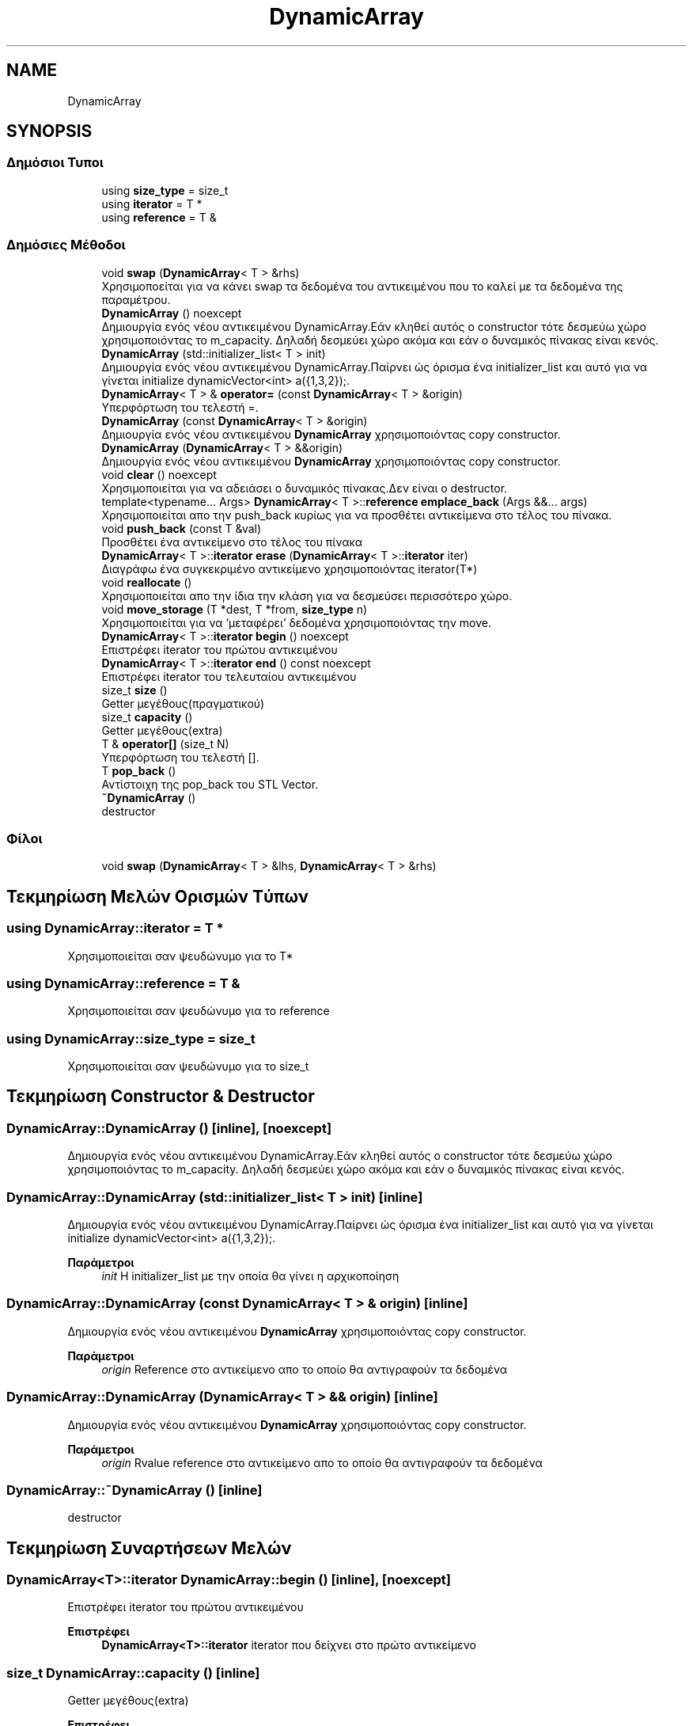 .TH "DynamicArray" 3 "Σαβ 06 Ιουν 2020" "Version Alpha" "My Project" \" -*- nroff -*-
.ad l
.nh
.SH NAME
DynamicArray
.SH SYNOPSIS
.br
.PP
.SS "Δημόσιοι Τυποι"

.in +1c
.ti -1c
.RI "using \fBsize_type\fP = size_t"
.br
.ti -1c
.RI "using \fBiterator\fP = T *"
.br
.ti -1c
.RI "using \fBreference\fP = T &"
.br
.in -1c
.SS "Δημόσιες Μέθοδοι"

.in +1c
.ti -1c
.RI "void \fBswap\fP (\fBDynamicArray\fP< T > &rhs)"
.br
.RI "Χρησιμοποείται για να κάνει swap τα δεδομένα του αντικειμένου που το καλεί με τα δεδομένα της παραμέτρου\&. "
.ti -1c
.RI "\fBDynamicArray\fP () noexcept"
.br
.RI "Δημιουργία ενός νέου αντικειμένου DynamicArray\&.Εάν κληθεί αυτός ο constructor τότε δεσμεύω χώρο χρησιμοποιόντας το m_capacity\&. Δηλαδή δεσμεύει χώρο ακόμα και εάν ο δυναμικός πίνακας είναι κενός\&. "
.ti -1c
.RI "\fBDynamicArray\fP (std::initializer_list< T > init)"
.br
.RI "Δημιουργία ενός νέου αντικειμένου DynamicArray\&.Παίρνει ώς όρισμα ένα initializer_list και αυτό για να γίνεται initialize dynamicVector<int> a({1,3,2});\&. "
.ti -1c
.RI "\fBDynamicArray\fP< T > & \fBoperator=\fP (const \fBDynamicArray\fP< T > &origin)"
.br
.RI "Υπερφόρτωση του τελεστή =\&. "
.ti -1c
.RI "\fBDynamicArray\fP (const \fBDynamicArray\fP< T > &origin)"
.br
.RI "Δημιουργία ενός νέου αντικειμένου \fBDynamicArray\fP χρησιμοποιόντας copy constructor\&. "
.ti -1c
.RI "\fBDynamicArray\fP (\fBDynamicArray\fP< T > &&origin)"
.br
.RI "Δημιουργία ενός νέου αντικειμένου \fBDynamicArray\fP χρησιμοποιόντας copy constructor\&. "
.ti -1c
.RI "void \fBclear\fP () noexcept"
.br
.RI "Χρησιμοποιείται για να αδειάσει ο δυναμικός πίνακας\&.Δεν είναι ο destructor\&. "
.ti -1c
.RI "template<typename\&.\&.\&. Args> \fBDynamicArray\fP< T >::\fBreference\fP \fBemplace_back\fP (Args &&\&.\&.\&. args)"
.br
.RI "Χρησιμοποιείται απο την push_back κυρίως για να προσθέτει αντικείμενα στο τέλος του πίνακα\&. "
.ti -1c
.RI "void \fBpush_back\fP (const T &val)"
.br
.RI "Προσθέτει ένα αντικείμενο στο τέλος του πίνακα "
.ti -1c
.RI "\fBDynamicArray\fP< T >::\fBiterator\fP \fBerase\fP (\fBDynamicArray\fP< T >::\fBiterator\fP iter)"
.br
.RI "Διαγράφω ένα συγκεκριμένο αντικείμενο χρησιμοποιόντας iterator(T*) "
.ti -1c
.RI "void \fBreallocate\fP ()"
.br
.RI "Χρησιμοποιείται απο την ίδια την κλάση για να δεσμεύσει περισσότερο χώρο\&. "
.ti -1c
.RI "void \fBmove_storage\fP (T *dest, T *from, \fBsize_type\fP n)"
.br
.RI "Χρησιμοποιείται για να 'μεταφέρει' δεδομένα χρησιμοποιόντας την move\&. "
.ti -1c
.RI "\fBDynamicArray\fP< T >::\fBiterator\fP \fBbegin\fP () noexcept"
.br
.RI "Επιστρέφει iterator του πρώτου αντικειμένου "
.ti -1c
.RI "\fBDynamicArray\fP< T >::\fBiterator\fP \fBend\fP () const noexcept"
.br
.RI "Επιστρέφει iterator του τελευταίου αντικειμένου "
.ti -1c
.RI "size_t \fBsize\fP ()"
.br
.RI "Getter μεγέθους(πραγματικού) "
.ti -1c
.RI "size_t \fBcapacity\fP ()"
.br
.RI "Getter μεγέθους(extra) "
.ti -1c
.RI "T & \fBoperator[]\fP (size_t N)"
.br
.RI "Υπερφόρτωση του τελεστή []\&. "
.ti -1c
.RI "T \fBpop_back\fP ()"
.br
.RI "Αντίστοιχη της pop_back του STL Vector\&. "
.ti -1c
.RI "\fB~DynamicArray\fP ()"
.br
.RI "destructor "
.in -1c
.SS "Φίλοι"

.in +1c
.ti -1c
.RI "void \fBswap\fP (\fBDynamicArray\fP< T > &lhs, \fBDynamicArray\fP< T > &rhs)"
.br
.in -1c
.SH "Τεκμηρίωση Μελών Ορισμών Τύπων"
.PP 
.SS "using \fBDynamicArray::iterator\fP =  T *"
Χρησιμοποιείται σαν ψευδώνυμο για το T* 
.SS "using \fBDynamicArray::reference\fP =  T &"
Χρησιμοποιείται σαν ψευδώνυμο για το reference 
.SS "using \fBDynamicArray::size_type\fP =  size_t"
Χρησιμοποιείται σαν ψευδώνυμο για το size_t 
.SH "Τεκμηρίωση Constructor & Destructor"
.PP 
.SS "DynamicArray::DynamicArray ()\fC [inline]\fP, \fC [noexcept]\fP"

.PP
Δημιουργία ενός νέου αντικειμένου DynamicArray\&.Εάν κληθεί αυτός ο constructor τότε δεσμεύω χώρο χρησιμοποιόντας το m_capacity\&. Δηλαδή δεσμεύει χώρο ακόμα και εάν ο δυναμικός πίνακας είναι κενός\&. 
.SS "DynamicArray::DynamicArray (std::initializer_list< T > init)\fC [inline]\fP"

.PP
Δημιουργία ενός νέου αντικειμένου DynamicArray\&.Παίρνει ώς όρισμα ένα initializer_list και αυτό για να γίνεται initialize dynamicVector<int> a({1,3,2});\&. 
.PP
\fBΠαράμετροι\fP
.RS 4
\fIinit\fP Η initializer_list με την οποία θα γίνει η αρχικοποίηση 
.RE
.PP

.SS "DynamicArray::DynamicArray (const \fBDynamicArray\fP< T > & origin)\fC [inline]\fP"

.PP
Δημιουργία ενός νέου αντικειμένου \fBDynamicArray\fP χρησιμοποιόντας copy constructor\&. 
.PP
\fBΠαράμετροι\fP
.RS 4
\fIorigin\fP Reference στο αντικείμενο απο το οποίο θα αντιγραφούν τα δεδομένα 
.RE
.PP

.SS "DynamicArray::DynamicArray (\fBDynamicArray\fP< T > && origin)\fC [inline]\fP"

.PP
Δημιουργία ενός νέου αντικειμένου \fBDynamicArray\fP χρησιμοποιόντας copy constructor\&. 
.PP
\fBΠαράμετροι\fP
.RS 4
\fIorigin\fP Rvalue reference στο αντικείμενο απο το οποίο θα αντιγραφούν τα δεδομένα 
.RE
.PP

.SS "DynamicArray::~DynamicArray ()\fC [inline]\fP"

.PP
destructor 
.SH "Τεκμηρίωση Συναρτήσεων Μελών"
.PP 
.SS "\fBDynamicArray\fP<T>::\fBiterator\fP DynamicArray::begin ()\fC [inline]\fP, \fC [noexcept]\fP"

.PP
Επιστρέφει iterator του πρώτου αντικειμένου 
.PP
\fBΕπιστρέφει\fP
.RS 4
\fBDynamicArray<T>::iterator\fP iterator που δείχνει στο πρώτο αντικείμενο 
.RE
.PP

.SS "size_t DynamicArray::capacity ()\fC [inline]\fP"

.PP
Getter μεγέθους(extra) 
.PP
\fBΕπιστρέφει\fP
.RS 4
size_t Το extra μέγεθος\&. 
.RE
.PP

.SS "void DynamicArray::clear ()\fC [inline]\fP, \fC [noexcept]\fP"

.PP
Χρησιμοποιείται για να αδειάσει ο δυναμικός πίνακας\&.Δεν είναι ο destructor\&. 
.SS "template<typename\&.\&.\&. Args> \fBDynamicArray\fP<T>::\fBreference\fP DynamicArray::emplace_back (Args &&\&.\&.\&. args)\fC [inline]\fP"

.PP
Χρησιμοποιείται απο την push_back κυρίως για να προσθέτει αντικείμενα στο τέλος του πίνακα\&. 
.PP
\fBΠαράμετροι Προτύπου\fP
.RS 4
\fIArgs\fP Ο τύπος των αντικειμένων που θα προστεθεί 
.RE
.PP
\fBΠαράμετροι\fP
.RS 4
\fIargs\fP Αναφορά στα αντικείμενα που θα προστεθούν 
.RE
.PP
\fBΕπιστρέφει\fP
.RS 4
\fBDynamicArray<T>::reference\fP Επιστρέφει αναφορά στον πίνακα 
.RE
.PP

.SS "\fBDynamicArray\fP<T>::\fBiterator\fP DynamicArray::end () const\fC [inline]\fP, \fC [noexcept]\fP"

.PP
Επιστρέφει iterator του τελευταίου αντικειμένου 
.PP
\fBΕπιστρέφει\fP
.RS 4
\fBDynamicArray<T>::iterator\fP iterator που δείχνει στο τελευταίο αντικείμενο 
.RE
.PP

.SS "\fBDynamicArray\fP<T>::\fBiterator\fP DynamicArray::erase (\fBDynamicArray\fP< T >::\fBiterator\fP iter)\fC [inline]\fP"

.PP
Διαγράφω ένα συγκεκριμένο αντικείμενο χρησιμοποιόντας iterator(T*) 
.PP
\fBΠαράμετροι\fP
.RS 4
\fIiter\fP Ο iterator που θα χρησιμοποιηθεί για να διαγραφεί το αντικείμενο απο τον πίνακα\&. 
.RE
.PP
\fBΕπιστρέφει\fP
.RS 4
\fBDynamicArray<T>::iterator\fP Επιστρέφει iterator όπως ακριβώς γίνεται και στον vector της STL 
.RE
.PP

.SS "void DynamicArray::move_storage (T * dest, T * from, \fBsize_type\fP n)\fC [inline]\fP"

.PP
Χρησιμοποιείται για να 'μεταφέρει' δεδομένα χρησιμοποιόντας την move\&. 
.PP
\fBΠαράμετροι\fP
.RS 4
\fIdest\fP Διεύθυνση προορισμόυ 
.br
\fIfrom\fP Διεύθυνση πηγής 
.br
\fIn\fP Πλήθος/Μέγεθος 
.RE
.PP

.SS "\fBDynamicArray\fP<T>& DynamicArray::operator= (const \fBDynamicArray\fP< T > & origin)\fC [inline]\fP"

.PP
Υπερφόρτωση του τελεστή =\&. 
.PP
\fBΠαράμετροι\fP
.RS 4
\fIorigin\fP Το αντικείμενο με το οποίο θα γίνει η υπερφόρτωση 
.RE
.PP
\fBΕπιστρέφει\fP
.RS 4
DynamicArray<T>& 
.RE
.PP

.SS "T& DynamicArray::operator[] (size_t N)\fC [inline]\fP"

.PP
Υπερφόρτωση του τελεστή []\&. 
.PP
\fBΠαράμετροι\fP
.RS 4
\fIN\fP Ο αριθμός/index του αντικειμένου που θέλουμε να πάρουμε 
.RE
.PP
\fBΕπιστρέφει\fP
.RS 4
T& Το αντικείμενο που βρίσκεται στο συγκεκριμένο index 
.RE
.PP

.SS "T DynamicArray::pop_back ()\fC [inline]\fP"

.PP
Αντίστοιχη της pop_back του STL Vector\&. 
.PP
\fBΕπιστρέφει\fP
.RS 4
T Το αντικείμενο που έγινε pop 
.RE
.PP

.SS "void DynamicArray::push_back (const T & val)\fC [inline]\fP"

.PP
Προσθέτει ένα αντικείμενο στο τέλος του πίνακα 
.PP
\fBΠαράμετροι\fP
.RS 4
\fIval\fP Το αντικείμενο που θέλουμε να προστεθεί\&. 
.RE
.PP

.SS "void DynamicArray::reallocate ()\fC [inline]\fP"

.PP
Χρησιμοποιείται απο την ίδια την κλάση για να δεσμεύσει περισσότερο χώρο\&. 
.SS "size_t DynamicArray::size ()\fC [inline]\fP"

.PP
Getter μεγέθους(πραγματικού) 
.PP
\fBΕπιστρέφει\fP
.RS 4
size_t Το πραγματικό μέγεθος 
.RE
.PP

.SS "void DynamicArray::swap (\fBDynamicArray\fP< T > & rhs)\fC [inline]\fP"

.PP
Χρησιμοποείται για να κάνει swap τα δεδομένα του αντικειμένου που το καλεί με τα δεδομένα της παραμέτρου\&. 
.PP
\fBΠαράμετροι\fP
.RS 4
\fIrhs\fP Ο δυναμικός πίνακας με τον οποίον θα κάνει swap 
.RE
.PP


.SH "Συγραφέας"
.PP 
Δημιουργήθηκε αυτόματα από το Doxygen για My Project από τον πηγαίο κώδικα\&.
